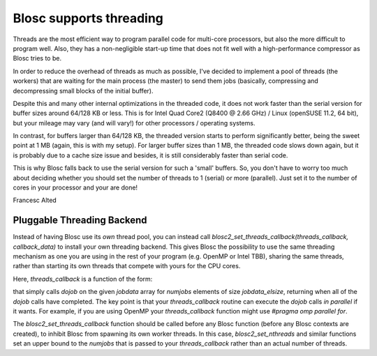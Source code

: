 Blosc supports threading
========================

Threads are the most efficient way to program parallel code for
multi-core processors, but also the more difficult to program well.
Also, they has a non-negligible start-up time that does not fit well
with a high-performance compressor as Blosc tries to be.

In order to reduce the overhead of threads as much as possible, I've
decided to implement a pool of threads (the workers) that are waiting
for the main process (the master) to send them jobs (basically,
compressing and decompressing small blocks of the initial buffer).

Despite this and many other internal optimizations in the threaded
code, it does not work faster than the serial version for buffer sizes
around 64/128 KB or less.  This is for Intel Quad Core2 (Q8400 @ 2.66
GHz) / Linux (openSUSE 11.2, 64 bit), but your mileage may vary (and
will vary!) for other processors / operating systems.

In contrast, for buffers larger than 64/128 KB, the threaded version
starts to perform significantly better, being the sweet point at 1 MB
(again, this is with my setup).  For larger buffer sizes than 1 MB,
the threaded code slows down again, but it is probably due to a cache
size issue and besides, it is still considerably faster than serial
code.

This is why Blosc falls back to use the serial version for such a
'small' buffers.  So, you don't have to worry too much about deciding
whether you should set the number of threads to 1 (serial) or more
(parallel).  Just set it to the number of cores in your processor and
your are done!

Francesc Alted

Pluggable Threading Backend
---------------------------

Instead of having Blosc use its *own* thread pool, you can instead call `blosc2_set_threads_callback(threads_callback, callback_data)` to install your own threading backend.  This gives Blosc the possibility to use the same threading mechanism as one you are using in the rest of your program (e.g. OpenMP or Intel TBB), sharing the same threads, rather than starting its own threads that compete with yours for the CPU cores.

Here, `threads_callback` is a function of the form:

.. code-block:: c
   void threads_callback(void *callback_data, void (*dojob)(void *), int numjobs, size_t jobdata_elsize, void *jobdata)
   {
     int i;
     for (i = 0; i < numjobs; ++i)
       dojob(((char *) jobdata) + ((unsigned) i)*jobdata_elsize);
   }

that simply calls `dojob` on the given `jobdata` array for `numjobs` elements of size `jobdata_elsize`, returning when all of the `dojob` calls have completed.  The key point is that your `threads_callback` routine can execute the `dojob` calls *in parallel* if it wants.  For example, if you are using OpenMP your `threads_callback` function might use `#pragma omp parallel for`.

The `blosc2_set_threads_callback` function should be called before any Blosc function (before any Blosc contexts are created), to inhibit Blosc from spawning its own worker threads.   In this case, `blosc2_set_nthreads` and similar functions set an upper bound to the `numjobs` that is passed to your `threads_callback` rather than an actual number of threads.
